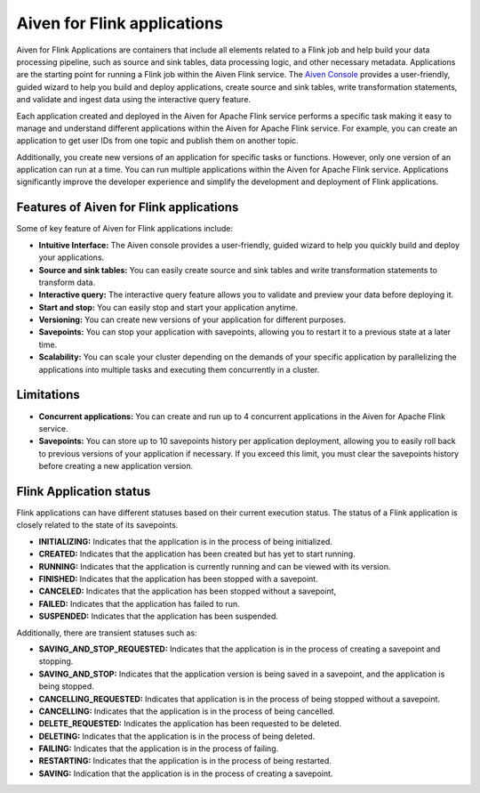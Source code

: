 Aiven for Flink applications
============================

Aiven for Flink Applications are containers that include all elements related to a Flink job and help build your data processing pipeline, such as source and sink tables, data processing logic, and other necessary metadata. Applications are the starting point for running a Flink job within the Aiven Flink service. The `Aiven Console <https://console.aiven.io/>`_ provides a user-friendly, guided wizard to help you build and deploy applications, create source and sink tables, write transformation statements, and validate and ingest data using the interactive query feature.

Each application created and deployed in the Aiven for Apache Flink service performs a specific task making it easy to manage and understand different applications within the Aiven for Apache Flink service. For example, you can create an application to get user IDs from one topic and publish them on another topic.

Additionally, you create new versions of an application for specific tasks or functions. However,  only one version of an application can run at a time. You can run multiple applications within the Aiven for Apache Flink service.
Applications significantly improve the developer experience and simplify the development and deployment of Flink applications.

Features of Aiven for Flink applications
----------------------------------------
Some of key feature of Aiven for Flink applications include: 

* **Intuitive Interface:** The Aiven console provides a user-friendly, guided wizard to help you quickly build and deploy your applications.
* **Source and sink tables:** You can easily create source and sink tables and write transformation statements to transform data.
* **Interactive query:**  The interactive query feature allows you to validate and preview your data before deploying it.
* **Start and stop:** You can easily stop and start your application anytime.
* **Versioning:** You can create new versions of your application for different purposes.
* **Savepoints:** You can stop your application with savepoints, allowing you to restart it to a previous state at a later time.
* **Scalability:** You can scale your cluster depending on the demands of your specific application by parallelizing the applications into multiple tasks and executing them concurrently in a cluster.

Limitations 
------------
* **Concurrent applications:** You can create and run up to 4 concurrent applications in the Aiven for Apache Flink service.
* **Savepoints:** You can store up to 10 savepoints history per application deployment, allowing you to easily roll back to previous versions of your application if necessary. If you exceed this limit, you must clear the savepoints history before creating a new application version.

Flink Application status
------------------------
Flink applications can have different statuses based on their current execution status. The status of a Flink application is closely related to the state of its savepoints.

* **INITIALIZING:** Indicates that the application is in the process of being initialized.
* **CREATED:** Indicates that the application has been created but has yet to start running.
* **RUNNING:** Indicates that the application is currently running and can be viewed with its version. 
* **FINISHED:** Indicates that the application has been stopped with a savepoint. 
* **CANCELED:** Indicates that the application has been stopped without a savepoint, 
* **FAILED:** Indicates that the application has failed to run. 
* **SUSPENDED:** Indicates that the application has been suspended.

Additionally, there are transient statuses such as:

* **SAVING_AND_STOP_REQUESTED:** Indicates that the application is in the process of creating a savepoint and stopping.
* **SAVING_AND_STOP:** Indicates that the application version is being saved in a savepoint, and the application is being stopped.
* **CANCELLING_REQUESTED:** Indicates that application is in the process of being stopped without a savepoint.
* **CANCELLING:** Indicates that the application is in the process of being cancelled.
* **DELETE_REQUESTED:** Indicates the application has been requested to be deleted.
* **DELETING:** Indicates that the application is in the process of being deleted.
* **FAILING:** Indicates that the application is in the process of failing.
* **RESTARTING:** Indicates that the application is in the process of being restarted.
* **SAVING:** Indication that the application is in the process of creating a savepoint.

